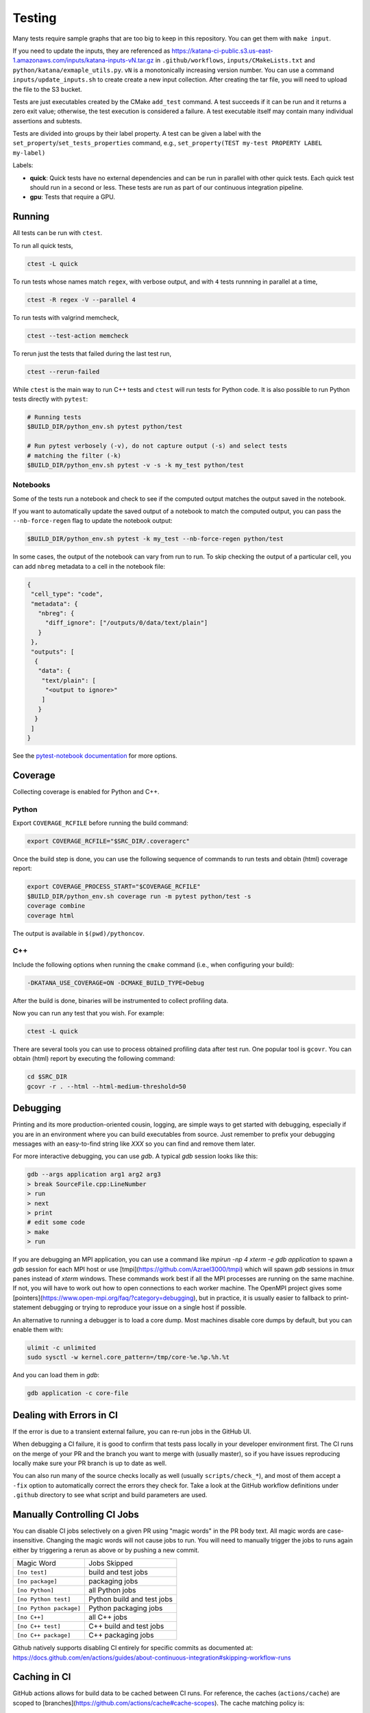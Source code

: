 .. _testing:

=======
Testing
=======

Many tests require sample graphs that are too big to keep in this repository.
You can get them with ``make input``.

If you need to update the inputs, they are referenced as
https://katana-ci-public.s3.us-east-1.amazonaws.com/inputs/katana-inputs-vN.tar.gz
in ``.github/workflows``, ``inputs/CMakeLists.txt`` and
``python/katana/exmaple_utils.py``.  ``vN`` is a monotonically increasing
version number. You can use a command ``inputs/update_inputs.sh`` to create
create a new input collection. After creating the tar file, you will need to
upload the file to the S3 bucket.

Tests are just executables created by the CMake ``add_test`` command.  A test
succeeds if it can be run and it returns a zero exit value; otherwise, the test
execution is considered a failure. A test executable itself may contain many
individual assertions and subtests.

Tests are divided into groups by their label property. A test can be given a
label with the ``set_property``/``set_tests_properties`` command, e.g.,
``set_property(TEST my-test PROPERTY LABEL my-label)``

Labels:

- **quick**: Quick tests have no external dependencies and can be run in parallel
  with other quick tests. Each quick test should run in a second or less. These
  tests are run as part of our continuous integration pipeline.

- **gpu**: Tests that require a GPU.

Running
=======

All tests can be run with ``ctest``.

To run all quick tests,

.. code-block:: bash

   ctest -L quick

To run tests whose names match ``regex``, with verbose output, and with ``4``
tests runnning in parallel at a time,

.. code-block:: bash

   ctest -R regex -V --parallel 4

To run tests with valgrind memcheck,

.. code-block:: bash

   ctest --test-action memcheck

To rerun just the tests that failed during the last test run,

.. code-block:: bash

   ctest --rerun-failed

While ``ctest`` is the main way to run C++ tests and ``ctest`` will run tests for Python code. It is
also possible to run Python tests directly with ``pytest``:

.. code-block:: bash

   # Running tests
   $BUILD_DIR/python_env.sh pytest python/test

   # Run pytest verbosely (-v), do not capture output (-s) and select tests
   # matching the filter (-k)
   $BUILD_DIR/python_env.sh pytest -v -s -k my_test python/test


Notebooks
---------

Some of the tests run a notebook and check to see if the computed output matches the output saved in the notebook.

If you want to automatically update the saved output of a notebook to match the computed output, you can pass the ``--nb-force-regen`` flag to update the notebook output:

.. code-block:: bash

   $BUILD_DIR/python_env.sh pytest -k my_test --nb-force-regen python/test

In some cases, the output of the notebook can vary from run to run. To skip checking the output of a particular cell, you can add ``nbreg`` metadata to a cell in the notebook file:

.. code-block:: json

   {
    "cell_type": "code",
    "metadata": {
      "nbreg": {
        "diff_ignore": ["/outputs/0/data/text/plain"]
      }
    },
    "outputs": [
     {
      "data": {
       "text/plain": [
        "<output to ignore>"
       ]
      }
     }
    ]
   }

See the `pytest-notebook
documentation <https://pytest-notebook.readthedocs.io/en/latest/user_guide/tutorial_config.html>`_
for more options.

Coverage
=========

Collecting coverage is enabled for Python and C++.

Python
------

Export ``COVERAGE_RCFILE`` before running the build command:

.. code-block:: bash

   export COVERAGE_RCFILE="$SRC_DIR/.coveragerc"

Once the build step is done, you can use the following sequence of
commands to run tests and obtain (html) coverage report:

.. code-block:: bash

   export COVERAGE_PROCESS_START="$COVERAGE_RCFILE"
   $BUILD_DIR/python_env.sh coverage run -m pytest python/test -s
   coverage combine
   coverage html

The output is available in ``$(pwd)/pythoncov``.

C++
---

Include the following options when running the ``cmake`` command
(i.e., when configuring your build):

.. code-block:: bash

   -DKATANA_USE_COVERAGE=ON -DCMAKE_BUILD_TYPE=Debug

After the build is done, binaries will be instrumented to collect
profiling data.

Now you can run any test that you wish.  For example:

.. code-block:: bash

   ctest -L quick

There are several tools you can use to process obtained profiling data
after test run.  One popular tool is ``gcovr``.  You can obtain (html)
report by executing the following command:

.. code-block:: bash

   cd $SRC_DIR
   gcovr -r . --html --html-medium-threshold=50


Debugging
=========

Printing and its more production-oriented cousin, logging, are simple ways to
get started with debugging, especially if you are in an environment where you
can build executables from source. Just remember to prefix your debugging messages
with an easy-to-find string like `XXX` so you can find and remove them later.

For more interactive debugging, you can use `gdb`. A typical `gdb` session looks
like this:

.. code-block::

   gdb --args application arg1 arg2 arg3
   > break SourceFile.cpp:LineNumber
   > run
   > next
   > print
   # edit some code
   > make
   > run

If you are debugging an MPI application, you can use a command like `mpirun -np
4 xterm -e gdb application` to spawn a `gdb` session for each MPI host or use
[tmpi](https://github.com/Azrael3000/tmpi) which will spawn `gdb` sessions in
`tmux` panes instead of `xterm` windows. These commands work best if all the
MPI processes are running on the same machine. If not, you will have to work
out how to open connections to each worker machine. The OpenMPI project gives
some [pointers](https://www.open-mpi.org/faq/?category=debugging), but in
practice, it is usually easier to fallback to print-statement debugging or
trying to reproduce your issue on a single host if possible.

An alternative to running a debugger is to load a core dump. Most machines
disable core dumps by default, but you can enable them with:

.. code-block::

   ulimit -c unlimited
   sudo sysctl -w kernel.core_pattern=/tmp/core-%e.%p.%h.%t

And you can load them in `gdb`:

.. code-block::

   gdb application -c core-file

Dealing with Errors in CI
=========================

If the error is due to a transient external failure, you can re-run jobs in the
GitHub UI.

When debugging a CI failure, it is good to confirm that tests pass locally in
your developer environment first. The CI runs on the merge of your PR and the
branch you want to merge with (usually master), so if you have issues
reproducing locally make sure your PR branch is up to date as well.

You can also run many of the source checks locally as well (usually
``scripts/check_*``), and most of them accept a ``-fix`` option to automatically
correct the errors they check for. Take a look at the GitHub workflow
definitions under ``.github`` directory to see what script and build parameters
are used.

Manually Controlling CI Jobs
============================

You can disable CI jobs selectively on a given PR using "magic words" in the PR
body text. All magic words are case-insensitive. Changing the magic words will
not cause jobs to run. You will need to manually trigger the jobs to runs again
either by triggering a rerun as above or by pushing a new commit.

.. list-table::

   - * Magic Word
     * Jobs Skipped
   - * ``[no test]``
     * build and test jobs
   - * ``[no package]``
     * packaging jobs
   - * ``[no Python]``
     * all Python jobs
   - * ``[no Python test]``
     * Python build and test jobs
   - * ``[no Python package]``
     * Python packaging jobs
   - * ``[no C++]``
     * all C++ jobs
   - * ``[no C++ test]``
     * C++ build and test jobs
   - * ``[no C++ package]``
     * C++ packaging jobs

Github natively supports disabling CI entirely for specific commits as
documented at:
https://docs.github.com/en/actions/guides/about-continuous-integration#skipping-workflow-runs

Caching in CI
=============

GitHub actions allows for build data to be cached between CI runs. For
reference, the caches (``actions/cache``) are scoped to
[branches](https://github.com/actions/cache#cache-scopes). The cache matching
policy is:

1. Exact key match on the current branch
2. Prefix match of a restore key on the current branch. If there are multiple
   matching keys, return the most recent entry.
3. Repeat from 1 for the default branch

Keys should be unique because once a cache entry is created it will
never be updated by ``actions/cache``.

If you need to create a cache that simply stores the latest values, create a
common prefix with a unique suffix (e.g., ``github.sha``) and use the common
prefix as a restore key. The unique key will not match any existing key but
upon lookup there will be multiple matching cache entries sharing the common
prefix, and ``actions/cache`` will return the most recent one.

One common use of ``actions/cache`` is to store a ccache cache. There is no limit
on the number of caches, but once the overall size of a cache exceeds 5 GB
(compressed), GitHub will start evicting old entries. 5 GB isn't particularly
large for a ccache so we currently manually limit the size of each ccache to a
certain number of files (``ccache --max-files``) to more directly control cache
behavior and ensure fairer eviction among GitHub caches. The downside is these
limits need to be periodically reassessed.
